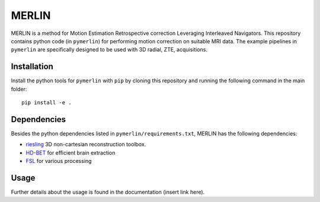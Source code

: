 MERLIN
========================

.. image:: https://img.shields.io/badge/License-MIT-green.svg
	:target: https://opensource.org/licenses/MIT


MERLIN is a method for Motion Estimation Retrospective correction Leveraging Interleaved Navigators. This repository contains python code (in ``pymerlin``) for performing motion correction on suitable MRI data. The example pipelines in ``pymerlin`` are specifically designed to be used with 3D radial, ZTE, acquisitions.


Installation
-----------------
Install the python tools for ``pymerlin`` with ``pip`` by cloning this repository and running the following command in the main folder::

	pip install -e .

Dependencies
-----------------
Besides the python dependencies listed in ``pymerlin/requirements.txt``, MERLIN has the following dependencies:

- `riesling <https://github.com/spinicist/riesling>`_ 3D non-cartesian reconstruction toolbox.
- `HD-BET <https://github.com/NeuroAI-HD/HD-BET>`_ for efficient brain extraction
- `FSL <https://fsl.fmrib.ox.ac.uk/fsl/fslwiki/>`_ for various processing

Usage
----------------
Further details about the usage is found in the documentation (insert link here).